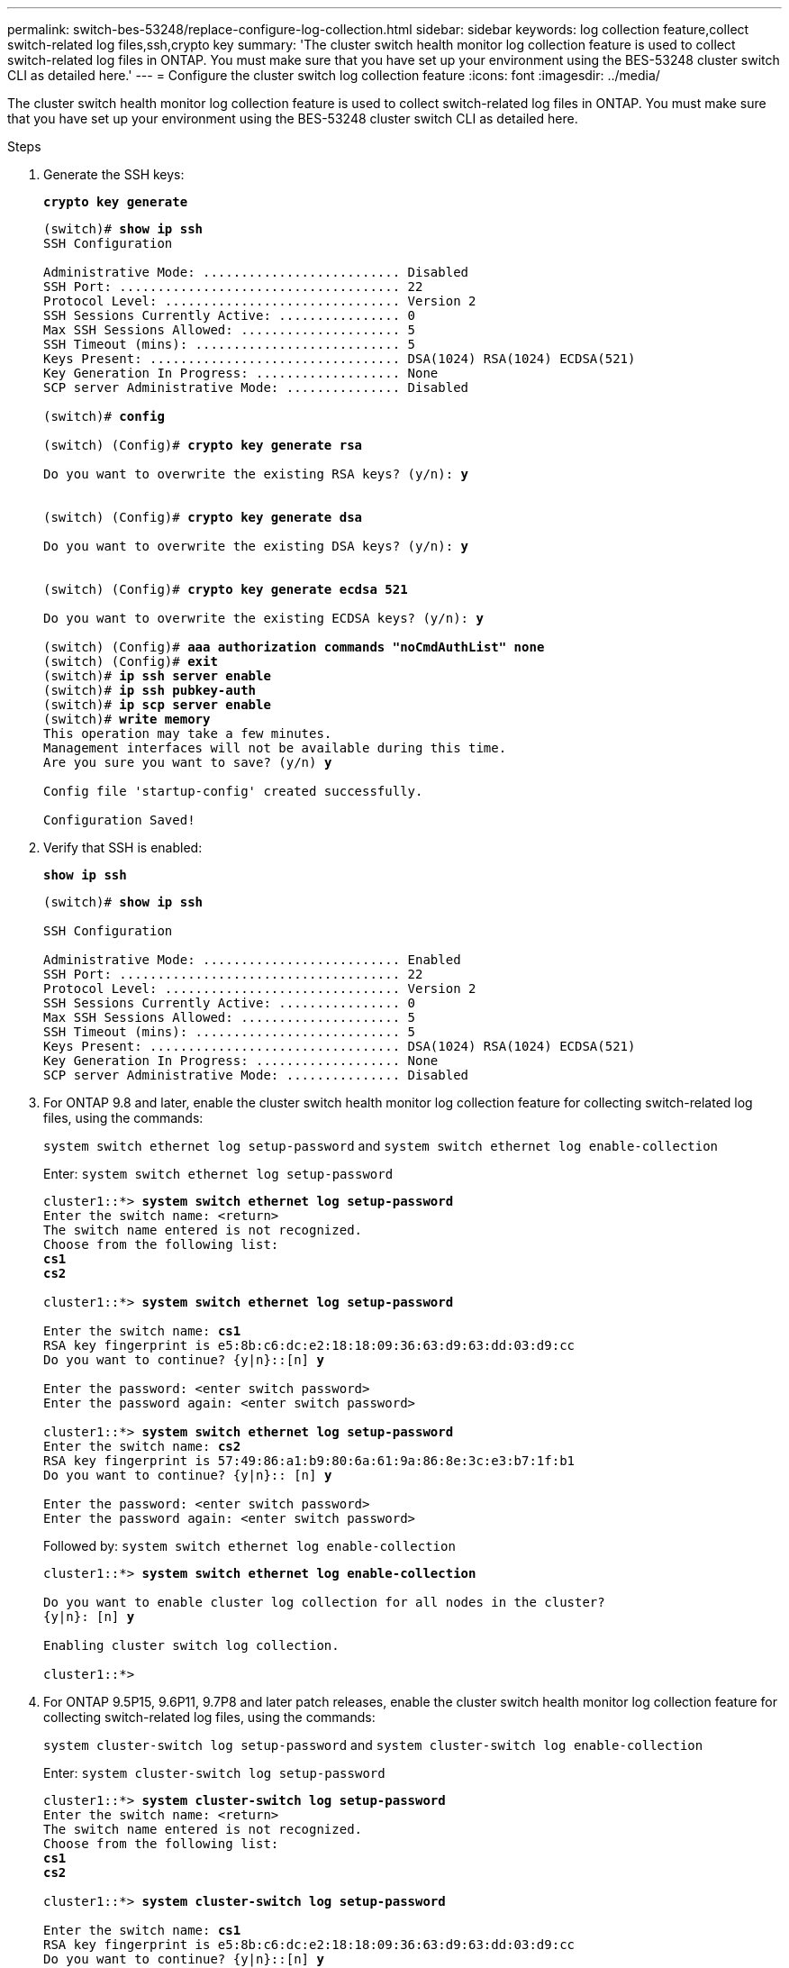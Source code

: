 ---
permalink: switch-bes-53248/replace-configure-log-collection.html
sidebar: sidebar
keywords: log collection feature,collect switch-related log files,ssh,crypto key
summary: 'The cluster switch health monitor log collection feature is used to collect switch-related log files in ONTAP. You must make sure that you have set up your environment using the BES-53248 cluster switch CLI as detailed here.'
---
= Configure the cluster switch log collection feature
:icons: font
:imagesdir: ../media/

[.lead]
The cluster switch health monitor log collection feature is used to collect switch-related log files in ONTAP. You must make sure that you have set up your environment using the BES-53248 cluster switch CLI as detailed here.

.Steps

. Generate the SSH keys:
+
*`crypto key generate`*
+
[subs=+quotes]
----
(switch)# *show ip ssh*
SSH Configuration

Administrative Mode: .......................... Disabled
SSH Port: ..................................... 22
Protocol Level: ............................... Version 2
SSH Sessions Currently Active: ................ 0
Max SSH Sessions Allowed: ..................... 5
SSH Timeout (mins): ........................... 5
Keys Present: ................................. DSA(1024) RSA(1024) ECDSA(521)
Key Generation In Progress: ................... None
SCP server Administrative Mode: ............... Disabled

(switch)# *config*

(switch) (Config)# *crypto key generate rsa*

Do you want to overwrite the existing RSA keys? (y/n): *y*


(switch) (Config)# *crypto key generate dsa*

Do you want to overwrite the existing DSA keys? (y/n): *y*


(switch) (Config)# *crypto key generate ecdsa 521*

Do you want to overwrite the existing ECDSA keys? (y/n): *y*

(switch) (Config)# *aaa authorization commands "noCmdAuthList" none*
(switch) (Config)# *exit*
(switch)# *ip ssh server enable*
(switch)# *ip ssh pubkey-auth*
(switch)# *ip scp server enable*
(switch)# *write memory*
This operation may take a few minutes.
Management interfaces will not be available during this time.
Are you sure you want to save? (y/n) *y*

Config file 'startup-config' created successfully.

Configuration Saved!
----

. Verify that SSH is enabled:
+
*`show ip ssh`*
+
[subs=+quotes]
----
(switch)# *show ip ssh*

SSH Configuration

Administrative Mode: .......................... Enabled
SSH Port: ..................................... 22
Protocol Level: ............................... Version 2
SSH Sessions Currently Active: ................ 0
Max SSH Sessions Allowed: ..................... 5
SSH Timeout (mins): ........................... 5
Keys Present: ................................. DSA(1024) RSA(1024) ECDSA(521)
Key Generation In Progress: ................... None
SCP server Administrative Mode: ............... Disabled
----

. For ONTAP 9.8 and later, enable the cluster switch health monitor log collection feature for collecting switch-related log files, using the commands:
+
`system switch ethernet log setup-password` and `system switch ethernet log enable-collection`
+
Enter: `system switch ethernet log setup-password`
+
[subs=+quotes]
----
cluster1::*> *system switch ethernet log setup-password*
Enter the switch name: <return>
The switch name entered is not recognized.
Choose from the following list:
*cs1*
*cs2*

cluster1::*> *system switch ethernet log setup-password*

Enter the switch name: *cs1*
RSA key fingerprint is e5:8b:c6:dc:e2:18:18:09:36:63:d9:63:dd:03:d9:cc
Do you want to continue? {y|n}::[n] *y*

Enter the password: <enter switch password>
Enter the password again: <enter switch password>

cluster1::*> *system switch ethernet log setup-password*
Enter the switch name: *cs2*
RSA key fingerprint is 57:49:86:a1:b9:80:6a:61:9a:86:8e:3c:e3:b7:1f:b1
Do you want to continue? {y|n}:: [n] *y*

Enter the password: <enter switch password>
Enter the password again: <enter switch password>
----
Followed by: `system switch ethernet log enable-collection`
+
[subs=+quotes]
----
cluster1::*> *system switch ethernet log enable-collection*

Do you want to enable cluster log collection for all nodes in the cluster?
{y|n}: [n] *y*

Enabling cluster switch log collection.

cluster1::*>
----
. For ONTAP 9.5P15, 9.6P11, 9.7P8 and later patch releases, enable the cluster switch health monitor log collection feature for collecting switch-related log files, using the commands:
+
`system cluster-switch log setup-password` and `system cluster-switch log enable-collection`
+
Enter: `system cluster-switch log setup-password`
+
[subs=+quotes]
----
cluster1::*> *system cluster-switch log setup-password*
Enter the switch name: <return>
The switch name entered is not recognized.
Choose from the following list:
*cs1*
*cs2*

cluster1::*> *system cluster-switch log setup-password*

Enter the switch name: *cs1*
RSA key fingerprint is e5:8b:c6:dc:e2:18:18:09:36:63:d9:63:dd:03:d9:cc
Do you want to continue? {y|n}::[n] *y*

Enter the password: <enter switch password>
Enter the password again: <enter switch password>

cluster1::*> *system cluster-switch log setup-password*

Enter the switch name: *cs2*
RSA key fingerprint is 57:49:86:a1:b9:80:6a:61:9a:86:8e:3c:e3:b7:1f:b1
Do you want to continue? {y|n}:: [n] *y*

Enter the password: <enter switch password>
Enter the password again: <enter switch password>
----
Followed by: `system cluster-switch log enable-collection`
+
[subs=+quotes]
----
cluster1::*> *system cluster-switch log enable-collection*

Do you want to enable cluster log collection for all nodes in the cluster?
{y|n}: [n] *y*

Enabling cluster switch log collection.
----
+
NOTE: The log collect command is not available at this time. See link:https://mysupport.netapp.com/site/bugs-online/product/ONTAP/BURT/1225042[Bug 1225042^] for further details.
+
CAUTION: If any of these commands return an error, contact NetApp support.
